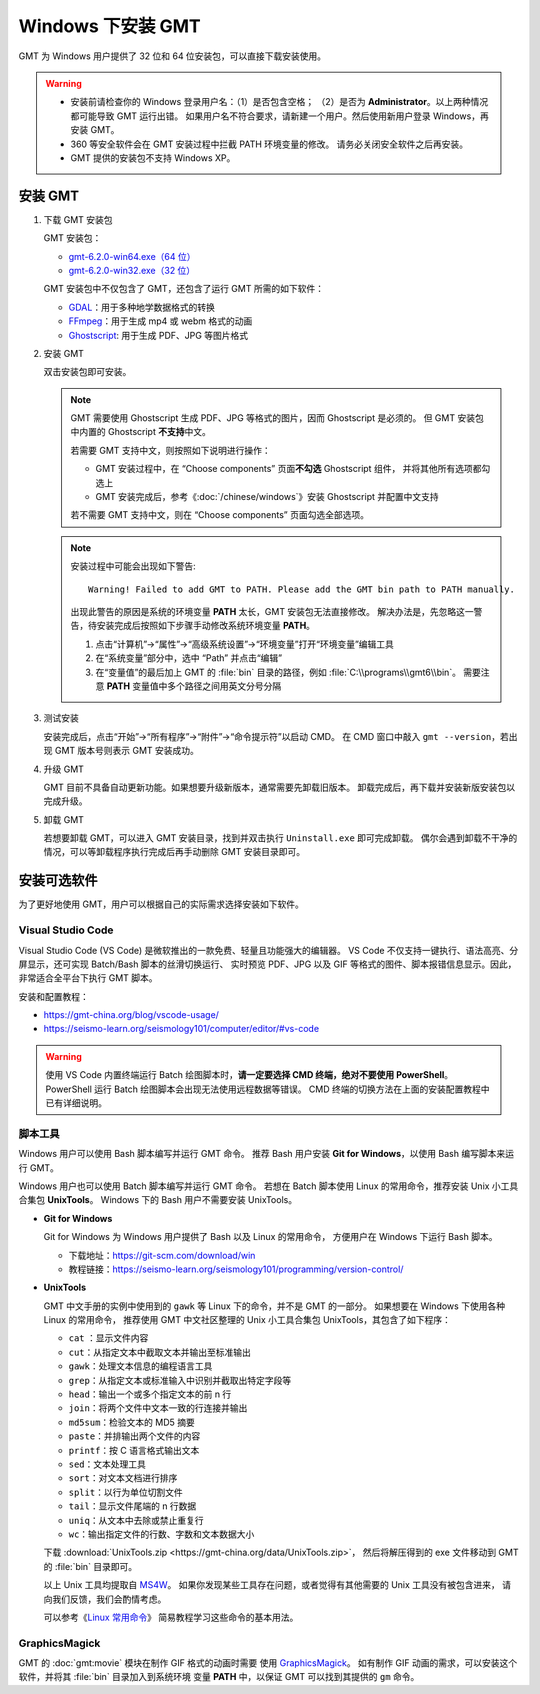 Windows 下安装 GMT
==================

GMT 为 Windows 用户提供了 32 位和 64 位安装包，可以直接下载安装使用。

.. warning::

    - 安装前请检查你的 Windows 登录用户名：（1）是否包含空格；
      （2）是否为 **Administrator**\ 。以上两种情况都可能导致 GMT 运行出错。
      如果用户名不符合要求，请新建一个用户。然后使用新用户登录 Windows，再安装 GMT。
    - 360 等安全软件会在 GMT 安装过程中拦截 PATH 环境变量的修改。
      请务必关闭安全软件之后再安装。
    - GMT 提供的安装包不支持 Windows XP。

安装 GMT
--------

1.  下载 GMT 安装包

    GMT 安装包：

    - `gmt-6.2.0-win64.exe（64 位） <http://mirrors.ustc.edu.cn/gmt/bin/gmt-6.2.0-win64.exe>`__
    - `gmt-6.2.0-win32.exe（32 位） <http://mirrors.ustc.edu.cn/gmt/bin/gmt-6.2.0-win32.exe>`__

    GMT 安装包中不仅包含了 GMT，还包含了运行 GMT 所需的如下软件：

    - `GDAL <https://gdal.org/>`_\ ：用于多种地学数据格式的转换
    - `FFmpeg <https://ffmpeg.org/>`_\ ：用于生成 mp4 或 webm 格式的动画
    - `Ghostscript <https://www.ghostscript.com/>`_\ : 用于生成 PDF、JPG 等图片格式

2.  安装 GMT

    双击安装包即可安装。

    .. note::

        GMT 需要使用 Ghostscript 生成 PDF、JPG 等格式的图片，因而 Ghostscript 是必须的。
        但 GMT 安装包中内置的 Ghostscript **不支持**\ 中文。

        若需要 GMT 支持中文，则按照如下说明进行操作：

        - GMT 安装过程中，在 “Choose components” 页面\ **不勾选** Ghostscript 组件，
          并将其他所有选项都勾选上
        - GMT 安装完成后，参考《\ :doc:`/chinese/windows`\ 》安装 Ghostscript 并配置中文支持
        

        若不需要 GMT 支持中文，则在 “Choose components” 页面勾选全部选项。

    .. note::

        安装过程中可能会出现如下警告::

            Warning! Failed to add GMT to PATH. Please add the GMT bin path to PATH manually.

        出现此警告的原因是系统的环境变量 **PATH** 太长，GMT 安装包无法直接修改。
        解决办法是，先忽略这一警告，待安装完成后按照如下步骤手动修改系统环境变量 **PATH**\ 。

        1.  点击“计算机”→“属性”→“高级系统设置”→“环境变量”打开“环境变量”编辑工具
        2.  在“系统变量”部分中，选中 “Path” 并点击“编辑”
        3.  在“变量值”的最后加上 GMT 的 :file:`bin` 目录的路径，例如 :file:`C:\\programs\\gmt6\\bin`\ 。
            需要注意 **PATH** 变量值中多个路径之间用英文分号分隔

3.  测试安装

    安装完成后，点击“开始”→“所有程序”→“附件”→“命令提示符”以启动 CMD。
    在 CMD 窗口中敲入 ``gmt --version``\ ，若出现 GMT 版本号则表示 GMT 安装成功。

4.  升级 GMT

    GMT 目前不具备自动更新功能。如果想要升级新版本，通常需要先卸载旧版本。
    卸载完成后，再下载并安装新版安装包以完成升级。

5.  卸载 GMT

    若想要卸载 GMT，可以进入 GMT 安装目录，找到并双击执行 ``Uninstall.exe`` 即可完成卸载。
    偶尔会遇到卸载不干净的情况，可以等卸载程序执行完成后再手动删除 GMT 安装目录即可。

安装可选软件
------------

为了更好地使用 GMT，用户可以根据自己的实际需求选择安装如下软件。

Visual Studio Code
^^^^^^^^^^^^^^^^^^

Visual Studio Code (VS Code) 是微软推出的一款免费、轻量且功能强大的编辑器。
VS Code 不仅支持一键执行、语法高亮、分屏显示，还可实现 Batch/Bash 脚本的丝滑切换运行、
实时预览 PDF、JPG 以及 GIF 等格式的图件、脚本报错信息显示。因此，非常适合全平台下执行 GMT 脚本。

安装和配置教程：

- https://gmt-china.org/blog/vscode-usage/
- https://seismo-learn.org/seismology101/computer/editor/#vs-code

.. warning::

    使用 VS Code 内置终端运行 Batch 绘图脚本时，\
    **请一定要选择 CMD 终端，绝对不要使用 PowerShell**\ 。
    PowerShell 运行 Batch 绘图脚本会出现无法使用远程数据等错误。
    CMD 终端的切换方法在上面的安装配置教程中已有详细说明。

脚本工具
^^^^^^^^^

Windows 用户可以使用 Bash 脚本编写并运行 GMT 命令。
推荐 Bash 用户安装 **Git for Windows**\ ，以使用 Bash 编写脚本来运行 GMT。

Windows 用户也可以使用 Batch 脚本编写并运行 GMT 命令。
若想在 Batch 脚本使用 Linux 的常用命令，推荐安装 Unix 小工具合集包 **UnixTools**\ 。
Windows 下的 Bash 用户不需要安装 UnixTools\ 。

- **Git for Windows**

  Git for Windows 为 Windows 用户提供了 Bash 以及 Linux 的常用命令，
  方便用户在 Windows 下运行 Bash 脚本。

  - 下载地址：https://git-scm.com/download/win
  - 教程链接：https://seismo-learn.org/seismology101/programming/version-control/

.. _unixtools:

- **UnixTools**

  GMT 中文手册的实例中使用到的 ``gawk`` 等 Linux 下的命令，并不是 GMT 的一部分。
  如果想要在 Windows 下使用各种 Linux 的常用命令，
  推荐使用 GMT 中文社区整理的 Unix 小工具合集包 UnixTools，其包含了如下程序：

  - ``cat`` \：显示文件内容
  - ``cut``\ ：从指定文本中截取文本并输出至标准输出
  - ``gawk``\ ：处理文本信息的编程语言工具
  - ``grep``\ ：从指定文本或标准输入中识别并截取出特定字段等
  - ``head``\ ：输出一个或多个指定文本的前 n 行
  - ``join``\ ：将两个文件中文本一致的行连接并输出
  - ``md5sum``\ ：检验文本的 MD5 摘要
  - ``paste``\ ：并排输出两个文件的内容
  - ``printf``\ ：按 C 语言格式输出文本
  - ``sed``\ ：文本处理工具
  - ``sort``\ ：对文本文档进行排序
  - ``split``\ ：以行为单位切割文件
  - ``tail``\ ：显示文件尾端的 n 行数据
  - ``uniq``\ ：从文本中去除或禁止重复行
  - ``wc``\ ：输出指定文件的行数、字数和文本数据大小

  下载 :download:`UnixTools.zip <https://gmt-china.org/data/UnixTools.zip>`，
  然后将解压得到的 exe 文件移动到 GMT 的 :file:`bin` 目录即可。

  以上 Unix 工具均提取自 `MS4W <https://www.ms4w.com/>`__\ 。
  如果你发现某些工具存在问题，或者觉得有其他需要的 Unix 工具没有被包含进来，
  请向我们反馈，我们会酌情考虑。

  可以参考《\ `Linux 常用命令 <https://seismo-learn.org/seismology101/computer/commands/>`__\ 》
  简易教程学习这些命令的基本用法。

GraphicsMagick
^^^^^^^^^^^^^^

GMT 的 :doc:`gmt:movie` 模块在制作 GIF 格式的动画时需要
使用 `GraphicsMagick <http://www.graphicsmagick.org/>`_\ 。
如有制作 GIF 动画的需求，可以安装这个软件，并将其 :file:`bin` 目录加入到系统环境
变量 **PATH** 中，以保证 GMT 可以找到其提供的 ``gm`` 命令。
